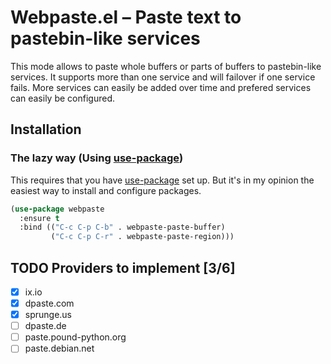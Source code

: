 [[https://melpa.org/#/webpaste][file:https://melpa.org/packages/webpaste-badge.svg]]
[[https://stable.melpa.org/#/webpaste][file:https://stable.melpa.org/packages/webpaste-badge.svg]]

* Webpaste.el -- Paste text to pastebin-like services
This mode allows to paste whole buffers or parts of buffers to
pastebin-like services. It supports more than one service and will
failover if one service fails. More services can easily be added
over time and prefered services can easily be configured.

** Installation
*** The lazy way (Using [[https://github.com/jwiegley/use-package][use-package]])
This requires that you have [[https://github.com/jwiegley/use-package][use-package]] set up. But it's in my opinion the
easiest way to install and configure packages.

#+BEGIN_SRC emacs-lisp
  (use-package webpaste
    :ensure t
    :bind (("C-c C-p C-b" . webpaste-paste-buffer)
           ("C-c C-p C-r" . webpaste-paste-region)))
#+END_SRC

** TODO Providers to implement [3/6]
 - [X] ix.io
 - [X] dpaste.com
 - [X] sprunge.us
 - [ ] dpaste.de
 - [ ] paste.pound-python.org
 - [ ] paste.debian.net
